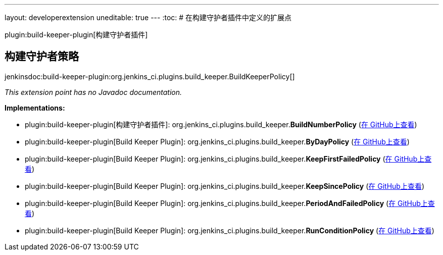 ---
layout: developerextension
uneditable: true
---
:toc:
# 在构建守护者插件中定义的扩展点

plugin:build-keeper-plugin[构建守护者插件]

## 构建守护者策略
+jenkinsdoc:build-keeper-plugin:org.jenkins_ci.plugins.build_keeper.BuildKeeperPolicy[]+

_This extension point has no Javadoc documentation._

**Implementations:**

* plugin:build-keeper-plugin[构建守护者插件]: org.+++<wbr/>+++jenkins_ci.+++<wbr/>+++plugins.+++<wbr/>+++build_keeper.+++<wbr/>+++**BuildNumberPolicy** (link:https://github.com/jenkinsci/build-keeper-plugin/search?q=BuildNumberPolicy&type=Code[在 GitHub上查看])
* plugin:build-keeper-plugin[Build Keeper Plugin]: org.+++<wbr/>+++jenkins_ci.+++<wbr/>+++plugins.+++<wbr/>+++build_keeper.+++<wbr/>+++**ByDayPolicy** (link:https://github.com/jenkinsci/build-keeper-plugin/search?q=ByDayPolicy&type=Code[在 GitHub上查看])
* plugin:build-keeper-plugin[Build Keeper Plugin]: org.+++<wbr/>+++jenkins_ci.+++<wbr/>+++plugins.+++<wbr/>+++build_keeper.+++<wbr/>+++**KeepFirstFailedPolicy** (link:https://github.com/jenkinsci/build-keeper-plugin/search?q=KeepFirstFailedPolicy&type=Code[在 GitHub上查看])
* plugin:build-keeper-plugin[Build Keeper Plugin]: org.+++<wbr/>+++jenkins_ci.+++<wbr/>+++plugins.+++<wbr/>+++build_keeper.+++<wbr/>+++**KeepSincePolicy** (link:https://github.com/jenkinsci/build-keeper-plugin/search?q=KeepSincePolicy&type=Code[在 GitHub上查看])
* plugin:build-keeper-plugin[Build Keeper Plugin]: org.+++<wbr/>+++jenkins_ci.+++<wbr/>+++plugins.+++<wbr/>+++build_keeper.+++<wbr/>+++**PeriodAndFailedPolicy** (link:https://github.com/jenkinsci/build-keeper-plugin/search?q=PeriodAndFailedPolicy&type=Code[在 GitHub上查看])
* plugin:build-keeper-plugin[Build Keeper Plugin]: org.+++<wbr/>+++jenkins_ci.+++<wbr/>+++plugins.+++<wbr/>+++build_keeper.+++<wbr/>+++**RunConditionPolicy** (link:https://github.com/jenkinsci/build-keeper-plugin/search?q=RunConditionPolicy&type=Code[在 GitHub上查看])

